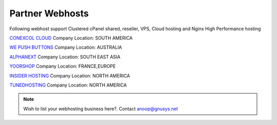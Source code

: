 Partner Webhosts
===================

Following webhost support Clustered cPanel shared, reseller, VPS, Cloud hosting and Nginx High Performance hosting


`CONEXCOL CLOUD <https://conexcol.net.co/>`_   Company Location: SOUTH AMERICA

`WE PUSH BUTTONS <http://wepushbuttons.com.au/>`_  Company Location: AUSTRALIA

`ALPHANEXT <https://alphanext.co/>`_ Company Location: SOUTH EAST ASIA

`YOORSHOP <https://www.yoorshop.fr>`_  Company Location: FRANCE,EUROPE

`INSIDER HOSTING <http://www.insiderhosting.com/>`_ Company Location: NORTH AMERICA

`TUNEDHOSTING <https://tunedhosting.com/>`_ Company Location: NORTH AMERICA


.. note:: Wish to list your webhosting business here?. Contact anoop@gnusys.net
